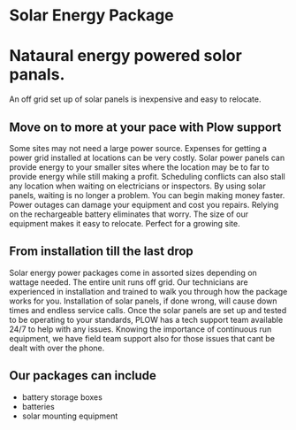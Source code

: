 * Solar Energy Package
[[/assets/img/solarpanel.jpg]]
* Nataural energy powered solor panals.
An off grid set up of solar panels is inexpensive and easy to relocate.
** Move on to more at your pace with Plow support
Some sites may not need a large power source.  Expenses for getting a power grid installed 
at locations can be very costly.  Solar power panels can provide energy to your smaller sites where
the location may be to far to provide energy while still making a profit.  Scheduling conflicts can  
also stall any location when waiting on electricians or inspectors.  By using solar panels, waiting
is no longer a problem.  You can begin making money faster.  Power outages can damage your equipment 
and cost you repairs.  Relying on the rechargeable battery eliminates that worry.  The size of our 
equipment makes it easy to relocate. Perfect for a growing site. 
** From installation till the last drop
Solar energy power packages come in assorted sizes depending on wattage needed. The entire unit runs 
off grid.  Our technicians are experienced in installation and trained to walk you through how the 
package works for you.   Installation of solar panels, if done wrong, will cause down times 
and endless service calls.  Once the solar panels are set up and tested to be operating to your
standards, PLOW has a tech support team available 24/7 to help with any issues.  Knowing the importance
of continuous run equipment, we have field team support also for those issues that cant be dealt with over the phone.

** Our packages can include
+ battery storage boxes
+ batteries
+ solar mounting equipment
[[/assets/img/batterybox.jpg]]

